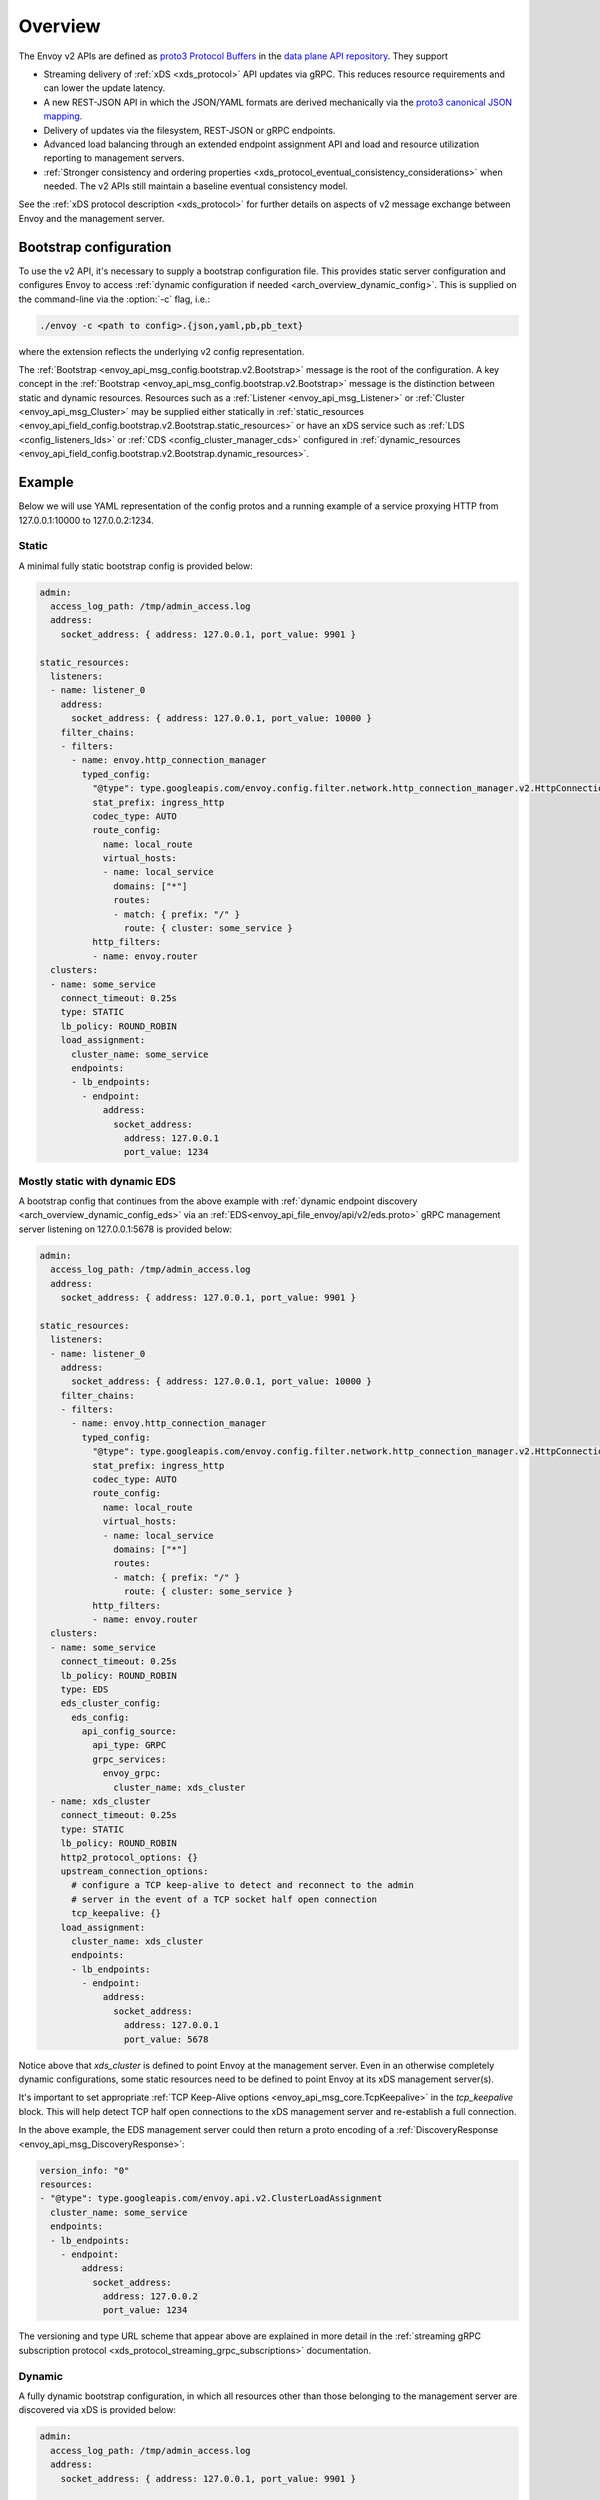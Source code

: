 .. _config_overview_v2:

Overview
========

The Envoy v2 APIs are defined as `proto3
<https://developers.google.com/protocol-buffers/docs/proto3>`_ `Protocol Buffers
<https://developers.google.com/protocol-buffers/>`_ in the `data plane API
repository <https://github.com/envoyproxy/data-plane-api/tree/master/envoy/api>`_. They support

* Streaming delivery of :ref:`xDS <xds_protocol>` API updates via gRPC. This reduces
  resource requirements and can lower the update latency.
* A new REST-JSON API in which the JSON/YAML formats are derived mechanically via the `proto3
  canonical JSON mapping
  <https://developers.google.com/protocol-buffers/docs/proto3#json>`_.
* Delivery of updates via the filesystem, REST-JSON or gRPC endpoints.
* Advanced load balancing through an extended endpoint assignment API and load
  and resource utilization reporting to management servers.
* :ref:`Stronger consistency and ordering properties
  <xds_protocol_eventual_consistency_considerations>`
  when needed. The v2 APIs still maintain a baseline eventual consistency model.

See the :ref:`xDS protocol description <xds_protocol>` for
further details on aspects of v2 message exchange between Envoy and the management server.

.. _config_overview_v2_bootstrap:

Bootstrap configuration
-----------------------

To use the v2 API, it's necessary to supply a bootstrap configuration file. This
provides static server configuration and configures Envoy to access :ref:`dynamic
configuration if needed <arch_overview_dynamic_config>`. This is supplied on the command-line via
the :option:`-c` flag, i.e.:

.. code-block:: console

  ./envoy -c <path to config>.{json,yaml,pb,pb_text}

where the extension reflects the underlying v2 config representation.

The :ref:`Bootstrap <envoy_api_msg_config.bootstrap.v2.Bootstrap>` message is the root of the
configuration. A key concept in the :ref:`Bootstrap <envoy_api_msg_config.bootstrap.v2.Bootstrap>`
message is the distinction between static and dynamic resources. Resources such
as a :ref:`Listener <envoy_api_msg_Listener>` or :ref:`Cluster
<envoy_api_msg_Cluster>` may be supplied either statically in
:ref:`static_resources <envoy_api_field_config.bootstrap.v2.Bootstrap.static_resources>` or have
an xDS service such as :ref:`LDS
<config_listeners_lds>` or :ref:`CDS <config_cluster_manager_cds>` configured in
:ref:`dynamic_resources <envoy_api_field_config.bootstrap.v2.Bootstrap.dynamic_resources>`.

Example
-------

Below we will use YAML representation of the config protos and a running example
of a service proxying HTTP from 127.0.0.1:10000 to 127.0.0.2:1234.

Static
^^^^^^

A minimal fully static bootstrap config is provided below:

.. code-block:: yaml

  admin:
    access_log_path: /tmp/admin_access.log
    address:
      socket_address: { address: 127.0.0.1, port_value: 9901 }

  static_resources:
    listeners:
    - name: listener_0
      address:
        socket_address: { address: 127.0.0.1, port_value: 10000 }
      filter_chains:
      - filters:
        - name: envoy.http_connection_manager
          typed_config:
            "@type": type.googleapis.com/envoy.config.filter.network.http_connection_manager.v2.HttpConnectionManager
            stat_prefix: ingress_http
            codec_type: AUTO
            route_config:
              name: local_route
              virtual_hosts:
              - name: local_service
                domains: ["*"]
                routes:
                - match: { prefix: "/" }
                  route: { cluster: some_service }
            http_filters:
            - name: envoy.router
    clusters:
    - name: some_service
      connect_timeout: 0.25s
      type: STATIC
      lb_policy: ROUND_ROBIN
      load_assignment:
        cluster_name: some_service
        endpoints:
        - lb_endpoints:
          - endpoint:
              address:
                socket_address:
                  address: 127.0.0.1
                  port_value: 1234

Mostly static with dynamic EDS
^^^^^^^^^^^^^^^^^^^^^^^^^^^^^^

A bootstrap config that continues from the above example with :ref:`dynamic endpoint
discovery <arch_overview_dynamic_config_eds>` via an
:ref:`EDS<envoy_api_file_envoy/api/v2/eds.proto>` gRPC management server listening
on 127.0.0.1:5678 is provided below:

.. code-block:: yaml

  admin:
    access_log_path: /tmp/admin_access.log
    address:
      socket_address: { address: 127.0.0.1, port_value: 9901 }

  static_resources:
    listeners:
    - name: listener_0
      address:
        socket_address: { address: 127.0.0.1, port_value: 10000 }
      filter_chains:
      - filters:
        - name: envoy.http_connection_manager
          typed_config:
            "@type": type.googleapis.com/envoy.config.filter.network.http_connection_manager.v2.HttpConnectionManager
            stat_prefix: ingress_http
            codec_type: AUTO
            route_config:
              name: local_route
              virtual_hosts:
              - name: local_service
                domains: ["*"]
                routes:
                - match: { prefix: "/" }
                  route: { cluster: some_service }
            http_filters:
            - name: envoy.router
    clusters:
    - name: some_service
      connect_timeout: 0.25s
      lb_policy: ROUND_ROBIN
      type: EDS
      eds_cluster_config:
        eds_config:
          api_config_source:
            api_type: GRPC
            grpc_services:
              envoy_grpc:
                cluster_name: xds_cluster
    - name: xds_cluster
      connect_timeout: 0.25s
      type: STATIC
      lb_policy: ROUND_ROBIN
      http2_protocol_options: {}
      upstream_connection_options:
        # configure a TCP keep-alive to detect and reconnect to the admin
        # server in the event of a TCP socket half open connection
        tcp_keepalive: {}
      load_assignment:
        cluster_name: xds_cluster
        endpoints:
        - lb_endpoints:
          - endpoint:
              address:
                socket_address:
                  address: 127.0.0.1
                  port_value: 5678

Notice above that *xds_cluster* is defined to point Envoy at the management server. Even in
an otherwise completely dynamic configurations, some static resources need to
be defined to point Envoy at its xDS management server(s).

It's important to set appropriate :ref:`TCP Keep-Alive options <envoy_api_msg_core.TcpKeepalive>`
in the `tcp_keepalive` block. This will help detect TCP half open connections to the xDS management
server and re-establish a full connection.

In the above example, the EDS management server could then return a proto encoding of a
:ref:`DiscoveryResponse <envoy_api_msg_DiscoveryResponse>`:

.. code-block:: yaml

  version_info: "0"
  resources:
  - "@type": type.googleapis.com/envoy.api.v2.ClusterLoadAssignment
    cluster_name: some_service
    endpoints:
    - lb_endpoints:
      - endpoint:
          address:
            socket_address:
              address: 127.0.0.2
              port_value: 1234


The versioning and type URL scheme that appear above are explained in more
detail in the :ref:`streaming gRPC subscription protocol
<xds_protocol_streaming_grpc_subscriptions>`
documentation.

Dynamic
^^^^^^^

A fully dynamic bootstrap configuration, in which all resources other than
those belonging to the management server are discovered via xDS is provided
below:

.. code-block:: yaml

  admin:
    access_log_path: /tmp/admin_access.log
    address:
      socket_address: { address: 127.0.0.1, port_value: 9901 }

  dynamic_resources:
    lds_config:
      api_config_source:
        api_type: GRPC
        grpc_services:
          envoy_grpc:
            cluster_name: xds_cluster
    cds_config:
      api_config_source:
        api_type: GRPC
        grpc_services:
          envoy_grpc:
            cluster_name: xds_cluster

  static_resources:
    clusters:
    - name: xds_cluster
      connect_timeout: 0.25s
      type: STATIC
      lb_policy: ROUND_ROBIN
      http2_protocol_options: {}
      upstream_connection_options:
        # configure a TCP keep-alive to detect and reconnect to the admin
        # server in the event of a TCP socket half open connection
        tcp_keepalive: {}
      load_assignment:
        cluster_name: xds_cluster
        endpoints:
        - lb_endpoints:
          - endpoint:
              address:
                socket_address:
                  address: 127.0.0.1
                  port_value: 5678

The management server could respond to LDS requests with:

.. code-block:: yaml

  version_info: "0"
  resources:
  - "@type": type.googleapis.com/envoy.api.v2.Listener
    name: listener_0
    address:
      socket_address:
        address: 127.0.0.1
        port_value: 10000
    filter_chains:
    - filters:
      - name: envoy.http_connection_manager
        typed_config:
          "@type": type.googleapis.com/envoy.config.filter.network.http_connection_manager.v2.HttpConnectionManager
          stat_prefix: ingress_http
          codec_type: AUTO
          rds:
            route_config_name: local_route
            config_source:
              api_config_source:
                api_type: GRPC
                grpc_services:
                  envoy_grpc:
                    cluster_name: xds_cluster
          http_filters:
          - name: envoy.router

The management server could respond to RDS requests with:

.. code-block:: yaml

  version_info: "0"
  resources:
  - "@type": type.googleapis.com/envoy.api.v2.RouteConfiguration
    name: local_route
    virtual_hosts:
    - name: local_service
      domains: ["*"]
      routes:
      - match: { prefix: "/" }
        route: { cluster: some_service }

The management server could respond to CDS requests with:

.. code-block:: yaml

  version_info: "0"
  resources:
  - "@type": type.googleapis.com/envoy.api.v2.Cluster
    name: some_service
    connect_timeout: 0.25s
    lb_policy: ROUND_ROBIN
    type: EDS
    eds_cluster_config:
      eds_config:
        api_config_source:
          api_type: GRPC
          grpc_services:
            envoy_grpc:
              cluster_name: xds_cluster

The management server could respond to EDS requests with:

.. code-block:: yaml

  version_info: "0"
  resources:
  - "@type": type.googleapis.com/envoy.api.v2.ClusterLoadAssignment
    cluster_name: some_service
    endpoints:
    - lb_endpoints:
      - endpoint:
          address:
            socket_address:
              address: 127.0.0.2
              port_value: 1234

.. _config_overview_v2_management_server:

Management server
-----------------

A v2 xDS management server will implement the below endpoints as required for
gRPC and/or REST serving. In both streaming gRPC and
REST-JSON cases, a :ref:`DiscoveryRequest <envoy_api_msg_DiscoveryRequest>` is sent and a
:ref:`DiscoveryResponse <envoy_api_msg_DiscoveryResponse>` received following the
:ref:`xDS protocol <xds_protocol>`.

.. _v2_grpc_streaming_endpoints:

gRPC streaming endpoints
^^^^^^^^^^^^^^^^^^^^^^^^

.. http:post:: /envoy.api.v2.ClusterDiscoveryService/StreamClusters

See :repo:`cds.proto <api/envoy/api/v2/cds.proto>` for the service definition. This is used by Envoy
as a client when

.. code-block:: yaml

    cds_config:
      api_config_source:
        api_type: GRPC
        grpc_services:
          envoy_grpc:
            cluster_name: some_xds_cluster

is set in the :ref:`dynamic_resources
<envoy_api_field_config.bootstrap.v2.Bootstrap.dynamic_resources>` of the :ref:`Bootstrap
<envoy_api_msg_config.bootstrap.v2.Bootstrap>` config.

.. http:post:: /envoy.api.v2.EndpointDiscoveryService/StreamEndpoints

See :repo:`eds.proto
<api/envoy/api/v2/eds.proto>`
for the service definition. This is used by Envoy as a client when

.. code-block:: yaml

    eds_config:
      api_config_source:
        api_type: GRPC
        grpc_services:
          envoy_grpc:
            cluster_name: some_xds_cluster

is set in the :ref:`eds_cluster_config
<envoy_api_field_Cluster.eds_cluster_config>` field of the :ref:`Cluster
<envoy_api_msg_Cluster>` config.

.. http:post:: /envoy.api.v2.ListenerDiscoveryService/StreamListeners

See :repo:`lds.proto
<api/envoy/api/v2/lds.proto>`
for the service definition. This is used by Envoy as a client when

.. code-block:: yaml

    lds_config:
      api_config_source:
        api_type: GRPC
        grpc_services:
          envoy_grpc:
            cluster_name: some_xds_cluster

is set in the :ref:`dynamic_resources
<envoy_api_field_config.bootstrap.v2.Bootstrap.dynamic_resources>` of the :ref:`Bootstrap
<envoy_api_msg_config.bootstrap.v2.Bootstrap>` config.

.. http:post:: /envoy.api.v2.RouteDiscoveryService/StreamRoutes

See :repo:`rds.proto
<api/envoy/api/v2/rds.proto>`
for the service definition. This is used by Envoy as a client when

.. code-block:: yaml

    route_config_name: some_route_name
    config_source:
      api_config_source:
        api_type: GRPC
        grpc_services:
          envoy_grpc:
            cluster_name: some_xds_cluster

is set in the :ref:`rds
<envoy_api_field_config.filter.network.http_connection_manager.v2.HttpConnectionManager.rds>` field of the :ref:`HttpConnectionManager
<envoy_api_msg_config.filter.network.http_connection_manager.v2.HttpConnectionManager>` config.

REST endpoints
^^^^^^^^^^^^^^

.. http:post:: /v2/discovery:clusters

See :repo:`cds.proto
<api/envoy/api/v2/cds.proto>`
for the service definition. This is used by Envoy as a client when

.. code-block:: yaml

    cds_config:
      api_config_source:
        api_type: REST
        cluster_names: [some_xds_cluster]

is set in the :ref:`dynamic_resources
<envoy_api_field_config.bootstrap.v2.Bootstrap.dynamic_resources>` of the :ref:`Bootstrap
<envoy_api_msg_config.bootstrap.v2.Bootstrap>` config.

.. http:post:: /v2/discovery:endpoints

See :repo:`eds.proto
<api/envoy/api/v2/eds.proto>`
for the service definition. This is used by Envoy as a client when

.. code-block:: yaml

    eds_config:
      api_config_source:
        api_type: REST
        cluster_names: [some_xds_cluster]

is set in the :ref:`eds_cluster_config
<envoy_api_field_Cluster.eds_cluster_config>` field of the :ref:`Cluster
<envoy_api_msg_Cluster>` config.

.. http:post:: /v2/discovery:listeners

See :repo:`lds.proto
<api/envoy/api/v2/lds.proto>`
for the service definition. This is used by Envoy as a client when

.. code-block:: yaml

    lds_config:
      api_config_source:
        api_type: REST
        cluster_names: [some_xds_cluster]

is set in the :ref:`dynamic_resources
<envoy_api_field_config.bootstrap.v2.Bootstrap.dynamic_resources>` of the :ref:`Bootstrap
<envoy_api_msg_config.bootstrap.v2.Bootstrap>` config.

.. http:post:: /v2/discovery:routes

See :repo:`rds.proto
<api/envoy/api/v2/rds.proto>`
for the service definition. This is used by Envoy as a client when

.. code-block:: yaml

    route_config_name: some_route_name
    config_source:
      api_config_source:
        api_type: REST
        cluster_names: [some_xds_cluster]

is set in the :ref:`rds
<envoy_api_field_config.filter.network.http_connection_manager.v2.HttpConnectionManager.rds>` field of the :ref:`HttpConnectionManager
<envoy_api_msg_config.filter.network.http_connection_manager.v2.HttpConnectionManager>` config.

.. note::

    The management server responding to these endpoints must respond with a :ref:`DiscoveryResponse <envoy_api_msg_DiscoveryResponse>`
    along with a HTTP status of 200. Additionally, if the configuration that would be supplied has not changed (as indicated by the version
    supplied by the Envoy client) then the management server can respond with an empty body and a HTTP status of 304.

.. _config_overview_v2_ads:

Aggregated Discovery Service
----------------------------

While Envoy fundamentally employs an eventual consistency model, ADS provides an
opportunity to sequence API update pushes and ensure affinity of a single
management server for an Envoy node for API updates. ADS allows one or more APIs
and their resources to be delivered on a single, bidirectional gRPC stream by
the management server. Without this, some APIs such as RDS and EDS may require
the management of multiple streams and connections to distinct management
servers.

ADS will allow for hitless updates of configuration by appropriate sequencing.
For example, suppose *foo.com* was mapped to cluster *X*. We wish to change the
mapping in the route table to point *foo.com* at cluster *Y*. In order to do
this, a CDS/EDS update must first be delivered containing both clusters *X* and
*Y*.

Without ADS, the CDS/EDS/RDS streams may point at distinct management servers,
or when on the same management server at distinct gRPC streams/connections that
require coordination. The EDS resource requests may be split across two distinct
streams, one for *X* and one for *Y*. ADS allows these to be coalesced to a
single stream to a single management server, avoiding the need for distributed
synchronization to correctly sequence the update. With ADS, the management
server would deliver the CDS, EDS and then RDS updates on a single stream.

ADS is only available for gRPC streaming (not REST) and is described more fully
in :ref:`xDS <xds_protocol_ads>`
document. The gRPC endpoint is:

.. http:post:: /envoy.service.discovery.v2.AggregatedDiscoveryService/StreamAggregatedResources

See :repo:`discovery.proto
<api/envoy/api/v2/discovery.proto>`
for the service definition. This is used by Envoy as a client when

.. code-block:: yaml

    ads_config:
      api_type: GRPC
      grpc_services:
        envoy_grpc:
          cluster_name: some_ads_cluster

is set in the :ref:`dynamic_resources
<envoy_api_field_config.bootstrap.v2.Bootstrap.dynamic_resources>` of the :ref:`Bootstrap
<envoy_api_msg_config.bootstrap.v2.Bootstrap>` config.

When this is set, any of the configuration sources :ref:`above <v2_grpc_streaming_endpoints>` can
be set to use the ADS channel. For example, a LDS config could be changed from

.. code-block:: yaml

    lds_config:
      api_config_source:
        api_type: REST
        cluster_names: [some_xds_cluster]

to

.. code-block:: yaml

    lds_config: {ads: {}}

with the effect that the LDS stream will be directed to *some_ads_cluster* over
the shared ADS channel.

.. _config_overview_v2_mgmt_con_issues:

Management Server Unreachability
--------------------------------

When an Envoy instance loses connectivity with the management server, Envoy will latch on to
the previous configuration while actively retrying in the background to reestablish the
connection with the management server.

Envoy debug logs the fact that it is not able to establish a connection with the management server
every time it attempts a connection.

:ref:`connected_state <management_server_stats>` statistic provides a signal for monitoring this behavior.

.. _management_server_stats:

Statistics
----------

Management Server has a statistics tree rooted at *control_plane.* with the following statistics:

.. csv-table::
   :header: Name, Type, Description
   :widths: 1, 1, 2

   connected_state, Gauge, A boolean (1 for connected and 0 for disconnected) that indicates the current connection state with management server
   rate_limit_enforced, Counter, Total number of times rate limit was enforced for management server requests
   pending_requests, Gauge, Total number of pending requests when the rate limit was enforced

.. _subscription_statistics:

xDS subscription statistics
---------------------------

Envoy discovers its various dynamic resources via discovery
services referred to as *xDS*. Resources are requested via :ref:`subscriptions <xds_protocol>`,
by specifying a filesystem path to watch, initiating gRPC streams or polling a REST-JSON URL.

The following statistics are generated for all subscriptions.

.. csv-table::
 :header: Name, Type, Description
 :widths: 1, 1, 2

 config_reload, Counter, Total API fetches that resulted in a config reload due to a different config
 init_fetch_timeout, Counter, Total :ref:`initial fetch timeouts <envoy_api_field_core.ConfigSource.initial_fetch_timeout>`
 update_attempt, Counter, Total API fetches attempted
 update_success, Counter, Total API fetches completed successfully
 update_failure, Counter, Total API fetches that failed because of network errors
 update_rejected, Counter, Total API fetches that failed because of schema/validation errors
 version, Gauge, Hash of the contents from the last successful API fetch
 control_plane.connected_state, Gauge, A boolean (1 for connected and 0 for disconnected) that indicates the current connection state with management server
